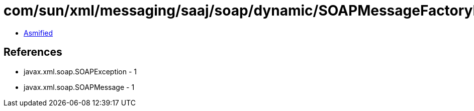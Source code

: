 = com/sun/xml/messaging/saaj/soap/dynamic/SOAPMessageFactoryDynamicImpl.class

 - link:SOAPMessageFactoryDynamicImpl-asmified.java[Asmified]

== References

 - javax.xml.soap.SOAPException - 1
 - javax.xml.soap.SOAPMessage - 1

